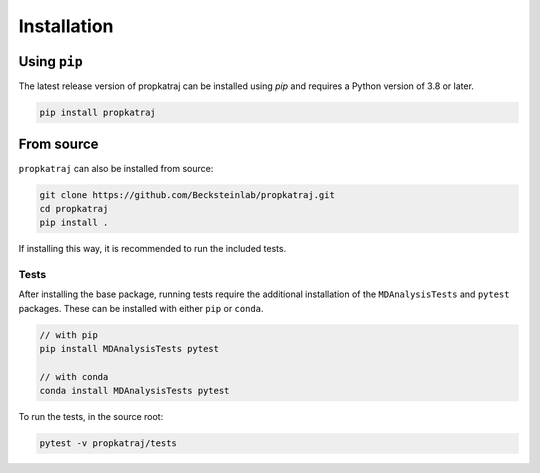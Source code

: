 Installation
============

Using ``pip``
-------------

The latest release version of propkatraj can be installed using *pip* and
requires a Python version of 3.8 or later.

.. code:: bash

    pip install propkatraj

From source
-----------

``propkatraj`` can also be installed from source:

.. code:: bash

    git clone https://github.com/Becksteinlab/propkatraj.git
    cd propkatraj
    pip install .

If installing this way, it is recommended to run the included tests.

Tests
~~~~~

After installing the base package, running tests require the additional
installation of the ``MDAnalysisTests`` and ``pytest`` packages. These can be
installed with either ``pip`` or ``conda``.

.. code:: bash

    // with pip
    pip install MDAnalysisTests pytest

    // with conda
    conda install MDAnalysisTests pytest

To run the tests, in the source root:

.. code:: bash

    pytest -v propkatraj/tests